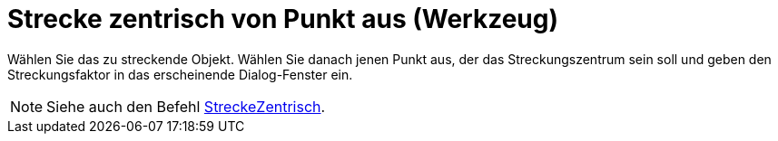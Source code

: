 = Strecke zentrisch von Punkt aus (Werkzeug)
:page-en: tools/Dilate_from_Point
ifdef::env-github[:imagesdir: /de/modules/ROOT/assets/images]

Wählen Sie das zu streckende Objekt. Wählen Sie danach jenen Punkt aus, der das Streckungszentrum sein soll und geben
den Streckungsfaktor in das erscheinende Dialog-Fenster ein.

[NOTE]
====

Siehe auch den Befehl xref:/commands/StreckeZentrisch.adoc[StreckeZentrisch].

====
